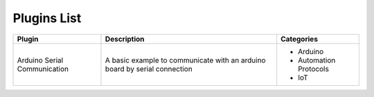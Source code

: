 
Plugins List
============

+-----------------------------+-------------------------------------------------------------------------------------------+----------------------+
| Plugin                      | Description                                                                               | Categories           |
+=============================+===========================================================================================+======================+
| Arduino Serial Communication| A basic example to communicate with an arduino board by serial connection                 |- Arduino             |
|                             |                                                                                           |- Automation Protocols|
|                             |                                                                                           |- IoT                 |
+-----------------------------+-------------------------------------------------------------------------------------------+----------------------+
